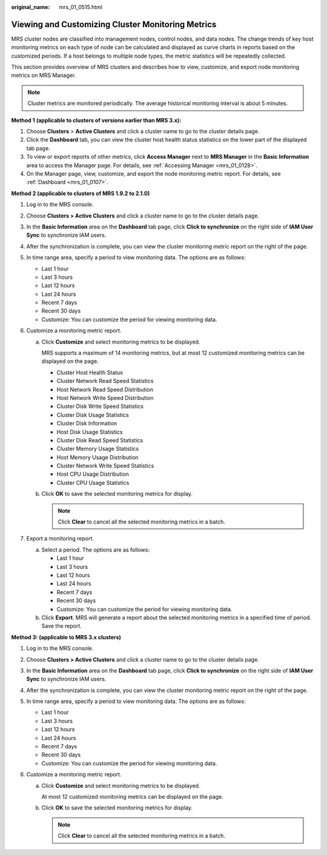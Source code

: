 :original_name: mrs_01_0515.html

.. _mrs_01_0515:

Viewing and Customizing Cluster Monitoring Metrics
==================================================

MRS cluster nodes are classified into management nodes, control nodes, and data nodes. The change trends of key host monitoring metrics on each type of node can be calculated and displayed as curve charts in reports based on the customized periods. If a host belongs to multiple node types, the metric statistics will be repeatedly collected.

This section provides overview of MRS clusters and describes how to view, customize, and export node monitoring metrics on MRS Manager.

.. note::

   Cluster metrics are monitored periodically. The average historical monitoring interval is about 5 minutes.

**Method 1** **(applicable to clusters of versions earlier than MRS 3.x):**

#. Choose **Clusters** > **Active Clusters** and click a cluster name to go to the cluster details page.
#. Click the **Dashboard** tab, you can view the cluster host health status statistics on the lower part of the displayed tab page.
#. To view or export reports of other metrics, click **Access Manager** next to **MRS Manager** in the **Basic Information** area to access the Manager page. For details, see :ref:`Accessing Manager <mrs_01_0128>`.
#. On the Manager page, view, customize, and export the node monitoring metric report. For details, see :ref:`Dashboard <mrs_01_0107>`.

**Method 2 (applicable to clusters of MRS 1.9.2 to 2.1.0)**

#. Log in to the MRS console.
#. Choose **Clusters > Active Clusters** and click a cluster name to go to the cluster details page.
#. In the **Basic Information** area on the **Dashboard** tab page, click **Click to synchronize** on the right side of **IAM User Sync** to synchronize IAM users.
#. After the synchronization is complete, you can view the cluster monitoring metric report on the right of the page.
#. In time range area, specify a period to view monitoring data. The options are as follows:

   -  Last 1 hour
   -  Last 3 hours
   -  Last 12 hours
   -  Last 24 hours
   -  Recent 7 days
   -  Recent 30 days
   -  Customize: You can customize the period for viewing monitoring data.

#. Customize a monitoring metric report.

   a. Click **Customize** and select monitoring metrics to be displayed.

      MRS supports a maximum of 14 monitoring metrics, but at most 12 customized monitoring metrics can be displayed on the page.

      -  Cluster Host Health Status
      -  Cluster Network Read Speed Statistics
      -  Host Network Read Speed Distribution
      -  Host Network Write Speed Distribution
      -  Cluster Disk Write Speed Statistics
      -  Cluster Disk Usage Statistics
      -  Cluster Disk Information
      -  Host Disk Usage Statistics
      -  Cluster Disk Read Speed Statistics
      -  Cluster Memory Usage Statistics
      -  Host Memory Usage Distribution
      -  Cluster Network Write Speed Statistics
      -  Host CPU Usage Distribution
      -  Cluster CPU Usage Statistics

   b. Click **OK** to save the selected monitoring metrics for display.

      .. note::

         Click **Clear** to cancel all the selected monitoring metrics in a batch.

#. Export a monitoring report.

   a. Select a period. The options are as follows:

      -  Last 1 hour
      -  Last 3 hours
      -  Last 12 hours
      -  Last 24 hours
      -  Recent 7 days
      -  Recent 30 days
      -  Customize: You can customize the period for viewing monitoring data.

   b. Click **Export**. MRS will generate a report about the selected monitoring metrics in a specified time of period. Save the report.

**Method 3: (applicable to MRS 3.x clusters)**

#. Log in to the MRS console.
#. Choose **Clusters > Active Clusters** and click a cluster name to go to the cluster details page.
#. In the **Basic Information** area on the **Dashboard** tab page, click **Click to synchronize** on the right side of **IAM User Sync** to synchronize IAM users.
#. After the synchronization is complete, you can view the cluster monitoring metric report on the right of the page.
#. In time range area, specify a period to view monitoring data. The options are as follows:

   -  Last 1 hour
   -  Last 3 hours
   -  Last 12 hours
   -  Last 24 hours
   -  Recent 7 days
   -  Recent 30 days
   -  Customize: You can customize the period for viewing monitoring data.

#. Customize a monitoring metric report.

   a. Click **Customize** and select monitoring metrics to be displayed.

      At most 12 customized monitoring metrics can be displayed on the page.

   b. Click **OK** to save the selected monitoring metrics for display.

      .. note::

         Click **Clear** to cancel all the selected monitoring metrics in a batch.
